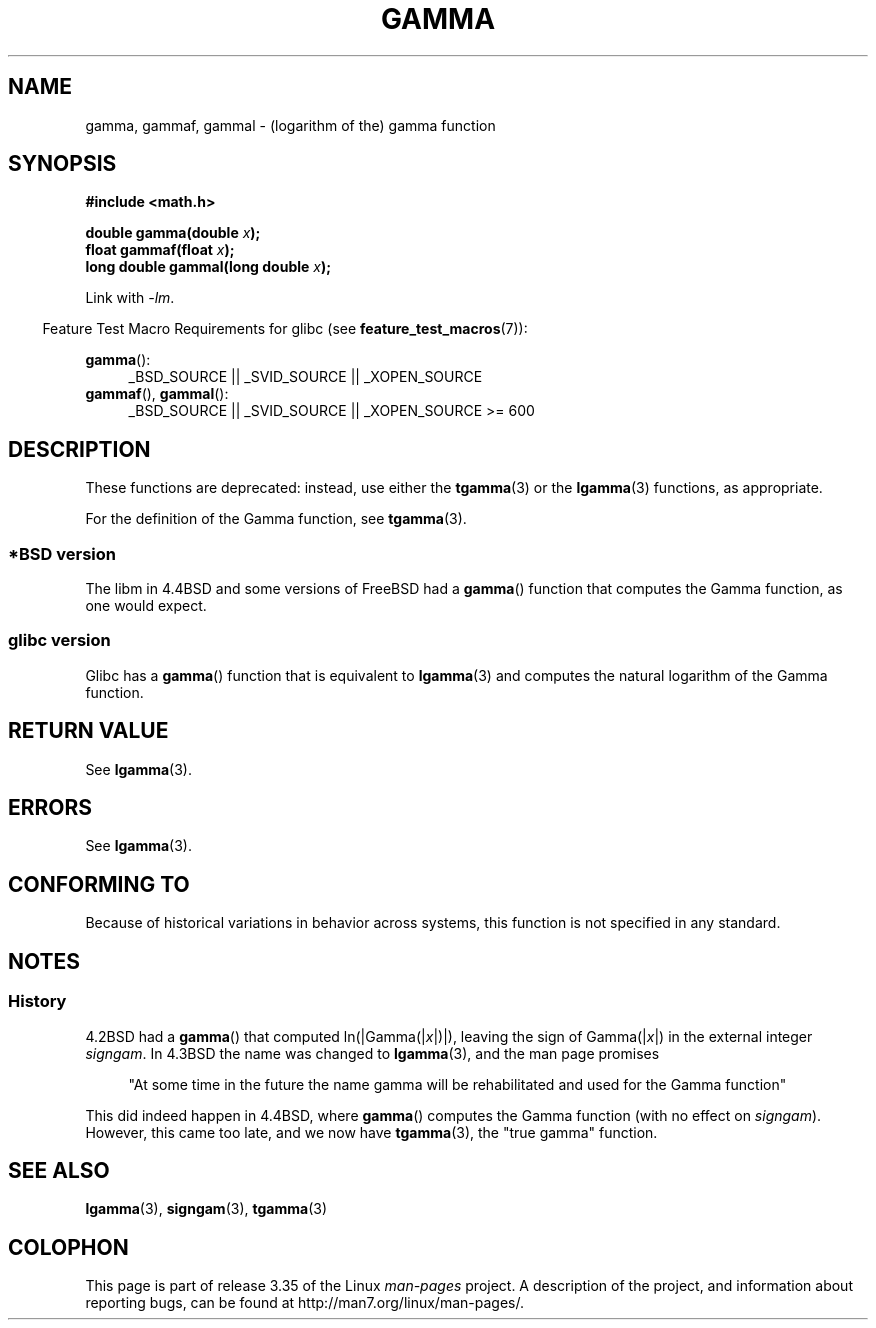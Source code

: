 .\" Copyright 2002 Walter Harms (walter.harms@informatik.uni-oldenburg.de)
.\" Distributed under GPL
.\"
.\" Modified 2003-11-18, aeb: historical remarks
.\"
.TH GAMMA 3 2008-08-05 "GNU" "Linux Programmer's Manual"
.SH NAME
gamma, gammaf, gammal \- (logarithm of the) gamma function
.SH SYNOPSIS
.B #include <math.h>
.sp
.BI "double gamma(double " x ");"
.br
.BI "float gammaf(float " x ");"
.br
.BI "long double gammal(long double " x ");"
.sp
Link with \fI\-lm\fP.
.sp
.in -4n
Feature Test Macro Requirements for glibc (see
.BR feature_test_macros (7)):
.in
.sp
.ad l
.BR gamma ():
.RS 4
_BSD_SOURCE || _SVID_SOURCE || _XOPEN_SOURCE
.RE
.BR gammaf (),
.BR gammal ():
.RS 4
_BSD_SOURCE || _SVID_SOURCE || _XOPEN_SOURCE\ >=\ 600
.\" Also seems to work: -std=c99 -D_XOPEN_SOURCE
.RE
.ad b
.SH DESCRIPTION
These functions are deprecated: instead, use either the
.BR tgamma (3)
or the
.BR lgamma (3)
functions, as appropriate.

For the definition of the Gamma function, see
.BR tgamma (3).
.SS "*BSD version"
The libm in 4.4BSD and some versions of FreeBSD had a
.BR gamma ()
function that computes the Gamma function, as one would expect.
.SS "glibc version"
Glibc has a
.BR gamma ()
function that is equivalent to
.BR lgamma (3)
and computes the natural logarithm of the Gamma function.
.SH RETURN VALUE
See
.BR lgamma (3).
.SH ERRORS
See
.BR lgamma (3).
.SH "CONFORMING TO"
Because of historical variations in behavior across systems,
this function is not specified in any standard.
.SH NOTES
.SS History
4.2BSD had a
.BR gamma ()
that computed
.RI ln(|Gamma(| x |)|),
leaving the sign of
.RI Gamma(| x |)
in the external integer
.IR signgam .
In 4.3BSD the name was changed to
.BR lgamma (3),
and the man page promises
.sp
.in +4n
"At some time in the future the name gamma will be rehabilitated
and used for the Gamma function"
.in
.sp
This did indeed happen in 4.4BSD, where
.BR gamma ()
computes the Gamma function (with no effect on
.IR signgam ).
However, this came too late, and we now have
.BR tgamma (3),
the "true gamma" function.
.\" The FreeBSD man page says about gamma() that it is like lgamma()
.\" except that is does not set signgam.
.\" Also, that 4.4BSD has a gamma() that computes the true gamma function.
.SH "SEE ALSO"
.BR lgamma (3),
.BR signgam (3),
.BR tgamma (3)
.SH COLOPHON
This page is part of release 3.35 of the Linux
.I man-pages
project.
A description of the project,
and information about reporting bugs,
can be found at
http://man7.org/linux/man-pages/.
